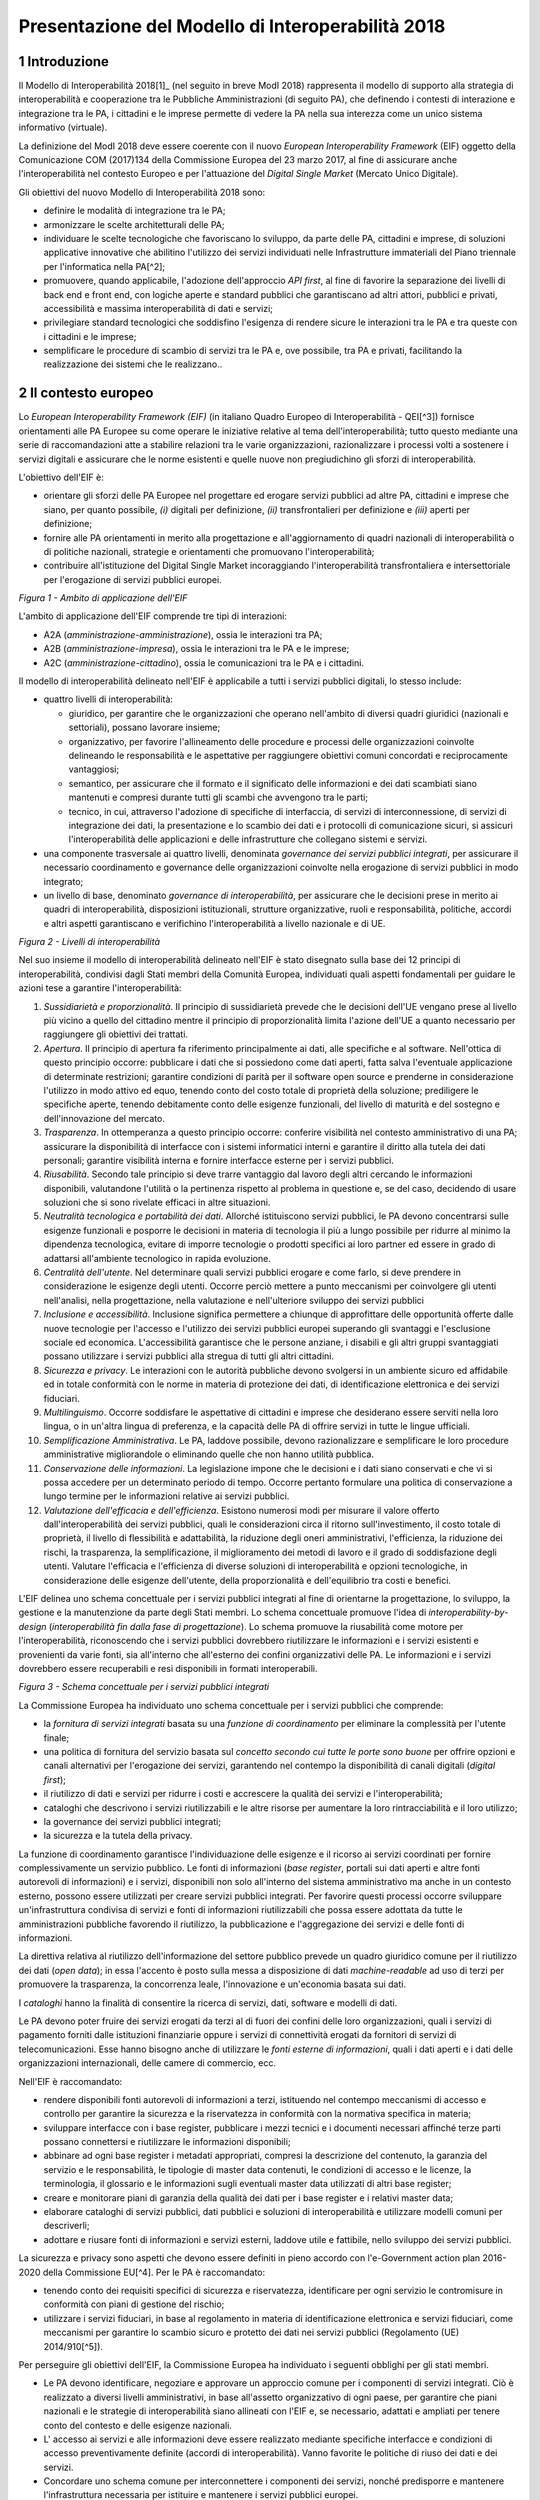 Presentazione del Modello di Interoperabilità 2018
++++++++++++++++++++++++++++++++++++++++++++++++++

1 Introduzione
==============

Il Modello di Interoperabilità 2018[1]_ (nel seguito in breve ModI 2018)
rappresenta il modello di supporto alla strategia di interoperabilità e
cooperazione tra le Pubbliche Amministrazioni (di seguito PA), che
definendo i contesti di interazione e integrazione tra le PA, i
cittadini e le imprese permette di vedere la PA nella sua interezza come
un unico sistema informativo (virtuale).

La definizione del ModI 2018 deve essere coerente con il nuovo *European
Interoperability Framework* (EIF) oggetto della Comunicazione COM
(2017)134 della Commissione Europea del 23 marzo 2017, al fine di
assicurare anche l'interoperabilità nel contesto Europeo e per
l'attuazione del *Digital Single Market* (Mercato Unico Digitale).

Gli obiettivi del nuovo Modello di Interoperabilità 2018 sono:

-   definire le modalità di integrazione tra le PA;

-   armonizzare le scelte architetturali delle PA;

-   individuare le scelte tecnologiche che favoriscano lo sviluppo, da
    parte delle PA, cittadini e imprese, di soluzioni applicative
    innovative che abilitino l'utilizzo dei servizi individuati nelle
    Infrastrutture immateriali del Piano triennale per l'informatica
    nella PA[^2];

-   promuovere, quando applicabile, l'adozione dell'approccio *API
    first*, al fine di favorire la separazione dei livelli di back end e
    front end, con logiche aperte e standard pubblici che garantiscano
    ad altri attori, pubblici e privati, accessibilità e massima
    interoperabilità di dati e servizi;

-   privilegiare standard tecnologici che soddisfino l'esigenza di
    rendere sicure le interazioni tra le PA e tra queste con i cittadini
    e le imprese;

-   semplificare le procedure di scambio di servizi tra le PA e, ove
    possibile, tra PA e privati, facilitando la realizzazione dei
    sistemi che le realizzano..

2 Il contesto europeo
=====================

Lo *European Interoperability Framework (EIF)* (in italiano Quadro
Europeo di Interoperabilità - QEI[^3]) fornisce orientamenti alle PA
Europee su come operare le iniziative relative al tema
dell'interoperabilità; tutto questo mediante una serie di
raccomandazioni atte a stabilire relazioni tra le varie organizzazioni,
razionalizzare i processi volti a sostenere i servizi digitali e
assicurare che le norme esistenti e quelle nuove non pregiudichino gli
sforzi di interoperabilità.

L'obiettivo dell'EIF è:

-   orientare gli sforzi delle PA Europee nel progettare ed erogare
    servizi pubblici ad altre PA, cittadini e imprese che siano, per
    quanto possibile, *(i)* digitali per definizione, *(ii)*
    transfrontalieri per definizione e *(iii)* aperti per definizione;

-   fornire alle PA orientamenti in merito alla progettazione e
    all'aggiornamento di quadri nazionali di interoperabilità o di
    politiche nazionali, strategie e orientamenti che promuovano
    l'interoperabilità;

-   contribuire all'istituzione del Digital Single Market incoraggiando
    l'interoperabilità transfrontaliera e intersettoriale per
    l'erogazione di servizi pubblici europei.

.. image:: ../media/image1.png

*Figura 1 - Ambito di applicazione dell'EIF*

L'ambito di applicazione dell'EIF comprende tre tipi di interazioni:

-   A2A (*amministrazione-amministrazione*), ossia le interazioni tra
    PA;

-   A2B (*amministrazione-impresa*), ossia le interazioni tra le PA e le
    imprese;

-   A2C (*amministrazione-cittadino*), ossia le comunicazioni tra le PA
    e i cittadini.

Il modello di interoperabilità delineato nell'EIF è applicabile a tutti
i servizi pubblici digitali, lo stesso include:

-   quattro livelli di interoperabilità:

    -   giuridico, per garantire che le organizzazioni che operano
        nell'ambito di diversi quadri giuridici (nazionali e
        settoriali), possano lavorare insieme;

    -   organizzativo, per favorire l'allineamento delle procedure e
        processi delle organizzazioni coinvolte delineando le
        responsabilità e le aspettative per raggiungere obiettivi comuni
        concordati e reciprocamente vantaggiosi;

    -   semantico, per assicurare che il formato e il significato delle
        informazioni e dei dati scambiati siano mantenuti e compresi
        durante tutti gli scambi che avvengono tra le parti;

    -   tecnico, in cui, attraverso l'adozione di specifiche di
        interfaccia, di servizi di interconnessione, di servizi di
        integrazione dei dati, la presentazione e lo scambio dei dati e
        i protocolli di comunicazione sicuri, si assicuri
        l'interoperabilità delle applicazioni e delle infrastrutture che
        collegano sistemi e servizi.

-   una componente trasversale ai quattro livelli, denominata
    *governance dei servizi pubblici integrati*, per assicurare il
    necessario coordinamento e governance delle organizzazioni coinvolte
    nella erogazione di servizi pubblici in modo integrato;

-   un livello di base, denominato *governance di interoperabilità*, per
    assicurare che le decisioni prese in merito ai quadri di
    interoperabilità, disposizioni istituzionali, strutture
    organizzative, ruoli e responsabilità, politiche, accordi e altri
    aspetti garantiscano e verifichino l'interoperabilità a livello
    nazionale e di UE.

.. image:: ../media/image2.png

*Figura 2 - Livelli di interoperabilità*

Nel suo insieme il modello di interoperabilità delineato nell'EIF è
stato disegnato sulla base dei 12 principi di interoperabilità,
condivisi dagli Stati membri della Comunità Europea, individuati quali
aspetti fondamentali per guidare le azioni tese a garantire
l'interoperabilità:

1.  *Sussidiarietà e proporzionalità*. Il principio di sussidiarietà
    prevede che le decisioni dell'UE vengano prese al livello più vicino
    a quello del cittadino mentre il principio di proporzionalità limita
    l'azione dell'UE a quanto necessario per raggiungere gli obiettivi
    dei trattati.

2.  *Apertura*. Il principio di apertura fa riferimento principalmente
    ai dati, alle specifiche e al software. Nell'ottica di questo
    principio occorre: pubblicare i dati che si possiedono come dati
    aperti, fatta salva l\'eventuale applicazione di determinate
    restrizioni; garantire condizioni di parità per il software open
    source e prenderne in considerazione l\'utilizzo in modo attivo ed
    equo, tenendo conto del costo totale di proprietà della soluzione;
    prediligere le specifiche aperte, tenendo debitamente conto delle
    esigenze funzionali, del livello di maturità e del sostegno e
    dell\'innovazione del mercato.

3.  *Trasparenza*. In ottemperanza a questo principio occorre: conferire
    visibilità nel contesto amministrativo di una PA; assicurare la
    disponibilità di interfacce con i sistemi informatici interni e
    garantire il diritto alla tutela dei dati personali; garantire
    visibilità interna e fornire interfacce esterne per i servizi
    pubblici.

4.  *Riusabilità*. Secondo tale principio si deve trarre vantaggio dal
    lavoro degli altri cercando le informazioni disponibili, valutandone
    l'utilità o la pertinenza rispetto al problema in questione e, se
    del caso, decidendo di usare soluzioni che si sono rivelate efficaci
    in altre situazioni.

5.  *Neutralità tecnologica e portabilità dei dati*. Allorché
    istituiscono servizi pubblici, le PA devono concentrarsi sulle
    esigenze funzionali e posporre le decisioni in materia di tecnologia
    il più a lungo possibile per ridurre al minimo la dipendenza
    tecnologica, evitare di imporre tecnologie o prodotti specifici ai
    loro partner ed essere in grado di adattarsi all'ambiente
    tecnologico in rapida evoluzione.

6.  *Centralità dell'utente*. Nel determinare quali servizi pubblici
    erogare e come farlo, si deve prendere in considerazione le esigenze
    degli utenti. Occorre perciò mettere a punto meccanismi per
    coinvolgere gli utenti nell\'analisi, nella progettazione, nella
    valutazione e nell\'ulteriore sviluppo dei servizi pubblici

7.  *Inclusione e accessibilità*. Inclusione significa permettere a
    chiunque di approfittare delle opportunità offerte dalle nuove
    tecnologie per l'accesso e l'utilizzo dei servizi pubblici europei
    superando gli svantaggi e l'esclusione sociale ed economica.
    L'accessibilità garantisce che le persone anziane, i disabili e gli
    altri gruppi svantaggiati possano utilizzare i servizi pubblici alla
    stregua di tutti gli altri cittadini.

8.  *Sicurezza e privacy*. Le interazioni con le autorità pubbliche
    devono svolgersi in un ambiente sicuro ed affidabile ed in totale
    conformità con le norme in materia di protezione dei dati, di
    identificazione elettronica e dei servizi fiduciari.

9.  *Multilinguismo*. Occorre soddisfare le aspettative di cittadini e
    imprese che desiderano essere serviti nella loro lingua, o in
    un'altra lingua di preferenza, e la capacità delle PA di offrire
    servizi in tutte le lingue ufficiali.

10. *Semplificazione Amministrativa*. Le PA, laddove possibile, devono
    razionalizzare e semplificare le loro procedure amministrative
    migliorandole o eliminando quelle che non hanno utilità pubblica.

11. *Conservazione delle informazioni*. La legislazione impone che le
    decisioni e i dati siano conservati e che vi si possa accedere per
    un determinato periodo di tempo. Occorre pertanto formulare una
    politica di conservazione a lungo termine per le informazioni
    relative ai servizi pubblici.

12. *Valutazione dell'efficacia e dell'efficienza*. Esistono numerosi
    modi per misurare il valore offerto dall'interoperabilità dei
    servizi pubblici, quali le considerazioni circa il ritorno
    sull'investimento, il costo totale di proprietà, il livello di
    flessibilità e adattabilità, la riduzione degli oneri
    amministrativi, l'efficienza, la riduzione dei rischi, la
    trasparenza, la semplificazione, il miglioramento dei metodi di
    lavoro e il grado di soddisfazione degli utenti. Valutare
    l\'efficacia e l\'efficienza di diverse soluzioni di
    interoperabilità e opzioni tecnologiche, in considerazione delle
    esigenze dell\'utente, della proporzionalità e dell\'equilibrio tra
    costi e benefici.

L'EIF delinea uno schema concettuale per i servizi pubblici integrati al
fine di orientarne la progettazione, lo sviluppo, la gestione e la
manutenzione da parte degli Stati membri. Lo schema concettuale promuove
l'idea di *interoperability-by-design* (*interoperabilità fin dalla fase
di progettazione*). Lo schema promuove la riusabilità come motore per
l'interoperabilità, riconoscendo che i servizi pubblici dovrebbero
riutilizzare le informazioni e i servizi esistenti e provenienti da
varie fonti, sia all'interno che all'esterno dei confini organizzativi
delle PA. Le informazioni e i servizi dovrebbero essere recuperabili e
resi disponibili in formati interoperabili.

.. image:: ../media/image3.png

*Figura 3 - Schema concettuale per i servizi pubblici integrati*

La Commissione Europea ha individuato uno schema concettuale per i
servizi pubblici che comprende:

-   la *fornitura di servizi integrati* basata su una *funzione di
    coordinamento* per eliminare la complessità per l'utente finale;

-   una politica di fornitura del servizio basata sul *concetto secondo
    cui tutte le porte sono buone* per offrire opzioni e canali
    alternativi per l'erogazione dei servizi, garantendo nel contempo la
    disponibilità di canali digitali (*digital first*);

-   il riutilizzo di dati e servizi per ridurre i costi e accrescere la
    qualità dei servizi e l'interoperabilità;

-   cataloghi che descrivono i servizi riutilizzabili e le altre risorse
    per aumentare la loro rintracciabilità e il loro utilizzo;

-   la governance dei servizi pubblici integrati;

-   la sicurezza e la tutela della privacy.

La funzione di coordinamento garantisce l'individuazione delle esigenze
e il ricorso ai servizi coordinati per fornire complessivamente un
servizio pubblico. Le fonti di informazioni (*base register*, portali
sui dati aperti e altre fonti autorevoli di informazioni) e i servizi,
disponibili non solo all'interno del sistema amministrativo ma anche in
un contesto esterno, possono essere utilizzati per creare servizi
pubblici integrati. Per favorire questi processi occorre sviluppare
un\'infrastruttura condivisa di servizi e fonti di informazioni
riutilizzabili che possa essere adottata da tutte le amministrazioni
pubbliche favorendo il riutilizzo, la pubblicazione e l'aggregazione dei
servizi e delle fonti di informazioni.

La direttiva relativa al riutilizzo dell'informazione del settore
pubblico prevede un quadro giuridico comune per il riutilizzo dei dati
(*open data*); in essa l'accento è posto sulla messa a disposizione di
dati *machine-readable* ad uso di terzi per promuovere la trasparenza,
la concorrenza leale, l'innovazione e un'economia basata sui dati.

I *cataloghi* hanno la finalità di consentire la ricerca di servizi,
dati, software e modelli di dati.

Le PA devono poter fruire dei servizi erogati da terzi al di fuori dei
confini delle loro organizzazioni, quali i servizi di pagamento forniti
dalle istituzioni finanziarie oppure i servizi di connettività erogati
da fornitori di servizi di telecomunicazioni. Esse hanno bisogno anche
di utilizzare le *fonti esterne di informazioni*, quali i dati aperti e
i dati delle organizzazioni internazionali, delle camere di commercio,
ecc.

Nell'EIF è raccomandato:

-   rendere disponibili fonti autorevoli di informazioni a terzi,
    istituendo nel contempo meccanismi di accesso e controllo per
    garantire la sicurezza e la riservatezza in conformità con la
    normativa specifica in materia;

-   sviluppare interfacce con i base register, pubblicare i mezzi
    tecnici e i documenti necessari affinché terze parti possano
    connettersi e riutilizzare le informazioni disponibili;

-   abbinare ad ogni base register i metadati appropriati, compresi la
    descrizione del contenuto, la garanzia del servizio e le
    responsabilità, le tipologie di master data contenuti, le condizioni
    di accesso e le licenze, la terminologia, il glossario e le
    informazioni sugli eventuali master data utilizzati di altri base
    register;

-   creare e monitorare piani di garanzia della qualità dei dati per i
    base register e i relativi master data;

-   elaborare cataloghi di servizi pubblici, dati pubblici e soluzioni
    di interoperabilità e utilizzare modelli comuni per descriverli;

-   adottare e riusare fonti di informazioni e servizi esterni, laddove
    utile e fattibile, nello sviluppo dei servizi pubblici.

La sicurezza e privacy sono aspetti che devono essere definiti in pieno
accordo con l'e-Government action plan 2016-2020 della Commissione
EU[^4]. Per le PA è raccomandato:

-   tenendo conto dei requisiti specifici di sicurezza e riservatezza,
    identificare per ogni servizio le contromisure in conformità con
    piani di gestione del rischio;

-   utilizzare i servizi fiduciari, in base al regolamento in materia di
    identificazione elettronica e servizi fiduciari, come meccanismi per
    garantire lo scambio sicuro e protetto dei dati nei servizi pubblici
    (Regolamento (UE) 2014/910[^5]).

Per perseguire gli obiettivi dell'EIF, la Commissione Europea ha
individuato i seguenti obblighi per gli stati membri.

-   Le PA devono identificare, negoziare e approvare un approccio comune
    per i componenti di servizi integrati. Ciò è realizzato a diversi
    livelli amministrativi, in base all'assetto organizzativo di ogni
    paese, per garantire che piani nazionali e le strategie di
    interoperabilità siano allineati con l'EIF e, se necessario,
    adattati e ampliati per tenere conto del contesto e delle esigenze
    nazionali.

-   L' accesso ai servizi e alle informazioni deve essere realizzato
    mediante specifiche interfacce e condizioni di accesso
    preventivamente definite (accordi di interoperabilità). Vanno
    favorite le politiche di riuso dei dati e dei servizi.

-   Concordare uno schema comune per interconnettere i componenti dei
    servizi, nonché predisporre e mantenere l\'infrastruttura necessaria
    per istituire e mantenere i servizi pubblici europei.

-   Le PA devono documentare i propri processi lavorativi utilizzando
    tecniche di modellizzazione comunemente accettate per erogare un
    servizio pubblico.

-   Percepire i dati e le informazioni come un bene pubblico che deve
    essere adeguatamente prodotto, raccolto, gestito, condiviso,
    protetto e preservato, elaborando una strategia di gestione delle
    informazioni al livello più alto possibile per evitare la
    frammentazione e la duplicazione.

-   Promuovere l\'istituzione di comunità di settore e intersettoriali
    che mirino a creare specifiche aperte sulle informazioni
    condividendo i propri risultati sulle piattaforme nazionali ed
    europee.

-   Utilizzare specifiche aperte, per garantire l\'interoperabilità
    tecnica quando si istituiscono servizi pubblici.


3 Il quadro di riferimento attuale
==================================

Il Piano triennale per l'informatica nella PA[^6] costituisce il quadro
di riferimento entro cui si colloca il ModI 2018 all'interno del
*Modello strategico di evoluzione del sistema informativo della PA*.

.. image:: ../media/image4.png

*Figura 4 - Piano triennale per l'informatica nella PA*

Il modello strategico, pensato per superare l'approccio a "silos",
storicamente adottato dalla PA, mira a favorire la realizzazione di un
sistema informativo unitario della PA ed è caratterizzato da:

1.  Gli strumenti per la generazione e diffusione dei servizi digitali,
    indicati come **accesso ai servizi**, che:

    i.  definiscono regole comuni per la progettazione di interfacce,
        servizi e contenuti, migliorando e rendendo coerente la
        navigazione e l'esperienza del cittadino e delle imprese,

    ii. facilitano il design, la realizzazione e la diffusione di
        servizi digitali,

    iii. definiscono linee guida e kit di sviluppo,

    iv. provvedono alla creazione di community di sviluppatori, di
        designer e di chiunque voglia scambiare informazioni,
        collaborare e partecipare.

2.  Gli **ecosistemi**, sono i settori o le aree omogenee in cui si
    svolge l'azione da parte delle PA. Ciascun ecosistema coinvolge enti
    e organismi pubblici, e soggetti privati che operano nella stessa
    area di interesse e che a vario titolo svolgono funzioni attive
    all'interno dell'ecosistema stesso. I soggetti interessati
    interagiscono per il raggiungimento di obiettivi comuni attraverso

    v.  la condivisione delle esigenze e delle modalità operative,

    vi. la condivisione delle differenti competenze,

    vii. la pianificazione e la realizzazione di progetti ICT.

3.  Il **modello di interoperabilità,** definisce i meccanismi che
    facilitano e garantiscono la corretta interazione tra gli attori del
    sistema (cittadini, imprese e PA), favorendo la condivisione
    trasparente di dati, informazioni, piattaforme e servizi. Il Modello
    di interoperabilità è costituito da linee guida, standard
    tecnologici e profili di interoperabilità che ciascuna PA dovrà
    seguire al fine di garantire l'interoperabilità dei propri sistemi
    con quelli di altri soggetti per l'implementazione complessiva del
    Sistema informativo della PA.

4.  Le **Infrastrutture immateriali** e il **Data & Analytics
    Framework** (DAF) della PA, che incentivano la centralizzazione e la
    razionalizzazione dei sistemi per la gestione dei processi e dei
    dati, riducendo la frammentazione degli interventi.

> In particolare, le *Infrastrutture immateriali* facilitano,
> standardizzano e razionalizzano la creazione di servizi ICT e sono
> composte dalle Piattaforme abilitanti e dai Dati della PA:

-   nelle *piattaforme abilitanti* ricadono tutti quei servizi
    infrastrutturali (ad esempio, servizio di identificazione, servizio
    di pagamenti, ANPR) che agevolano e riducono i costi per la
    realizzazione di nuovi servizi uniformando gli strumenti utilizzati
    dagli utenti finali durante la loro interazione con la PA;

-   relativamente ai *dati della PA* si distinguono: le basi di dati di
    interesse nazionale, gli open data, e i vocabolari controllati.

> Il *Data & Analytics Framework* è un ambiente centralizzato che
> acquisisce e rende più fruibili i dati pubblici di interesse e ha
> l'obiettivo *(i)* di rendere più semplice e meno onerosa
> l'interoperabilità dei dati pubblici tra PA e la distribuzione e
> standardizzazione dei dati aperti (open data) e *(ii)* di permettere
> lo studio dei fenomeni sottostanti ai dati pubblici.

-   Le **Infrastrutture** **fisiche,** che perseguono l'obiettivo di
    aumentare la sicurezza, ridurre il costo delle infrastrutture
    tecnologiche e migliorare la qualità dei servizi software della PA,
    attraverso la razionalizzazione dei data center, l'adozione
    sistematica del paradigma cloud e lo sviluppo della connettività,
    con particolare riferimento alla rete Internet nei luoghi pubblici e
    negli uffici della PA.

-   La **sicurezza** che comprende:

    -   le attività per la regolazione e regolamentazione della
        cyber-security nella PA per l'*assessment test,*

    -   il CERT-PA quale strumento operativo per supportare l'adozione
        dei corretti livelli di sicurezza presso le PA.

-   La **gestione del cambiamento** che è una componente definita per
    far fronte alle necessità di coordinamento; gestione e monitoraggio
    delle attività funzionali allo sviluppo del Piano.

4 Scenario pregresso dell'interoperabilità nella PA
===================================================

Nell'ottobre 2005 il CNIPA (oggi Agenzia per l'Italia digitale - AgID)
ha pubblicato un insieme di documenti che costituiscono il riferimento
tecnico per l'interoperabilità fra le PA. Tali documenti delineano il
quadro tecnico-implementativo del Sistema pubblico di cooperazione
(SPCoop), framework di interoperabilità a livello applicativo[^7].

SPCoop ha costituito il modello concettuale ed architetturale della
cooperazione applicativa tra differenti Amministrazioni e/o soggetti
pubblici italiani. Tale sistema era organizzato in modo da:

-   supportare una modalità di erogazione dei servizi articolata per
    procedimenti istituzionali;

-   essere paritetico fra tutti i soggetti cooperanti;

-   essere indipendente dagli assetti organizzativi dei soggetti
    cooperanti;

-   lasciare a ciascun soggetto cooperante la responsabilità dei servizi
    erogati e dei dati forniti;

-   garantire a ciascun soggetto autonomia nella gestione dei propri
    sistemi e nella definizione ed attuazione delle politiche di
    sicurezza del proprio sistema informativo;

-   lasciare a ciascun soggetto la responsabilità delle autorizzazioni
    per l'accesso ai propri dati e/o servizi.

In sintesi, alla base di SPCoop vi erano i seguenti principi:

> \(i) *cooperazione tra amministrazioni* attraverso la erogazione e
> fruizione di servizi offerti tramite un unico elemento logico denominato
> *Porta di Dominio;*
>
> \(ii) *ambito di responsabilità* delle singole Amministrazioni dei
> servizi erogati che costituiscono il *Dominio di servizi applicativi*
> della stessa Amministrazione;
>
> \(iii) *accordi di servizio* quale rappresentazione formale della
> cooperazione tra erogatore/i e fruitore/i costituiti sulla base di un
> fondamento normativo;
>
> \(iv) *tecnologie di cooperazione:* i servizi erano erogati come web
> service basati sugli standard che in quel momento erano consolidati ed
> in uso (SOAP, WSDL, UDDI).

Con l'obiettivo di assicurare agli utenti di avere una visione integrata
dei servizi di ogni PA, le tematiche coperte da SPCoop sono state tutte
quelle che interessano l\'interoperabilità dei sistemi a diversi
livelli, ovvero:

-   interoperabilità applicativa,

-   catalogazione dei servizi,

-   semantica dei dati e dei servizi,

-   identità digitale.

Lo scenario normativo di SPCoop è quello inquadrato dal DPCM 1 aprile
2008, recante regole tecniche e di sicurezza del Sistema pubblico di
connettività (SPC), di cui SPCoop era un componente fondamentale, poi
compiutamente delineato sul piano tecnico-implementativo da una suite di
linee guida di seguito richiamate:

-   Interoperabilità applicativa

    -   Specifiche della busta di e-gov

    -   Specifiche della porta di dominio

    -   Linee guida busta di e-gov

    -   Qualificazione della porta di dominio

    -   Qualificazione porta di dominio con concorso delle regioni

-   Catalogazione dei servizi

    -   Specifiche dell\'accordo di servizio

    -   Specifiche del Registro SICA

    -   Raccomandazioni stesura accordi di servizio

-   Semantica dei dati e dei servizi

    -   Nomenclatura e semantica

-   Identità digitale

    -   GFID - Gestione federata delle identità digitali

In particolare SPCoop prevedeva:

-   Tutti i servizi applicativi di una PA erano offerti attraverso un
    unico elemento denominato *Porta di Dominio*, che svolgeva funzioni
    di proxy e dispatcher assicurando l'implementazione del protocollo
    applicativo denominato *Busta e-Gov*, un\'estensione dello standard
    SOAP.

-   I servizi infrastrutturali per la gestione di tutti gli aspetti
    legati agli *accordi di servizio*, nel loro insieme denominati
    *Servizi* *SICA*, prevedevano:

    -   *Servizi di Registro*: la componente, realizzata a partire dallo
        standard UDDI, entro cui erano registrati gli Accordi di
        Servizio organizzati in modo distribuito prevedendo due livelli,
        ovvero Generale, che contiene la totalità degli *accordi di
        servizio*, e Secondario, contenente delle viste definite secondo
        differenti criteri;

    -   *Catalogo degli Schemi/Ontologie*, che offre gli strumenti per
        ragionare sulla semantica dei servizi e delle informazioni da
        essi veicolati;

    -   *Servizi di Sicurezza* assicuravano le funzionalità per la
        qualificazione degli elementi del sistema e garantire gli
        opportuni requisiti di autenticità, riservatezza, integrità, non
        ripudio e tracciabilità dei messaggi scambiati.

Il tempo trascorso dalla definizione del modello e il mutato quadro
tecnico, organizzativo e normativo rende necessario l'aggiornamento del
modello, obiettivo appunto della presente iniziativa, come anticipato
nel 2017 attraverso la Determinazione 219/2017 - Linee guida per
transitare al nuovo modello di interoperabilità[^8].

L'esperienza maturata con SPCoop, di seguito sintetizzata, deve essere
considerata nella definizione del ModI 2018 .

> **Cosa ha funzionato **

-   La definizione di un quadro comune per l'implementazione dei
    meccanismi di interoperabilità tra i sistemi delle Pubbliche
    Amministrazioni permette di orientare gli sforzi per la
    realizzazione di servizi pubblici sulla logica propria degli stessi.

-   Il coordinamento, anche delegato ad organi intermedi quali elementi
    di aggregazione di un insieme omogeneo di Amministrazioni, permette
    di favorire l'applicazione del modello condiviso.

-   Il sistema di gestione federata delle identità digitali, nonostante
    si ponesse come un elemento fortemente innovativo, è stato
    utilizzato a livello regionale e ha consentito di disegnare su tali
    basi tecniche il futuro SPID.

> **Cosa deve essere cambiato **

-   Le tecnologie e gli standard utilizzati dal modello SPCoop
    richiedono un consistente aggiornamento in considerazione delle
    innovazioni intervenute in tali ambiti.

-   È necessario un modello di governance che permetta di gestire le
    specificità dei singoli domini applicativi determinati dalle
    caratteristiche delle amministrazioni e dei soggetti terzi
    coinvolti.

> **Cosa deve essere abbandonato **

-   L'adozione di un'unica modalità per attuare l'interoperabilità dei
    sistemi non permette di considerare la molteplicità e la specificità
    delle esigenze di scambio tra le Pubbliche Amministrazioni e di
    queste con i cittadini e le imprese.

-   La necessità di componenti infrastrutturali disegnati per la sola
    Pubblica Amministrazione italiana (come Porta di Dominio e Registro
    SICA) determina che la spesa per il loro sviluppo ed evoluzione sia
    totalmente a carico della Pubblica Amministrazione.

 
=

5 Principi del nuovo modello di interoperabilità
================================================

Interazioni
-----------

L'ambito di applicazione del Modello di Interoperabilità 2018 comprende
i tre tipi di interazioni previsti nell'EIF. Le interazioni prevedono
che i soggetti coinvolti svolgano alternativamente la funzione di
**erogatore** di servizio, nel caso del soggetto che mette a
disposizione API o servizio utilizzati da altri, e la funzione di
**fruitore**, nel caso invece del soggetto che utilizza le API o servizi
messi a disposizione da altro soggetto.

.. image:: ../media/image5.png

*Figura 5 - Ambito di applicazione del modello di interoperabilità*

I soggetti fruitori possono utilizzare le API/servizi[^9] esposti
dall'erogatore attraverso:

-   una soluzione software attivata da un attore umano (*user
    agent/human*);

-   un sistema applicativo *automatico*[^10] (*server/machine*), anche
    allo scopo di definire nuovi servizi a valore aggiunto .

In considerazione di quanto sopra si individuano le seguenti possibili
interazioni:

1.  A2A in modalità *human-to-machine*;

2.  A2A in modalità *machine-to-machine*;

3.  A2B in modalità *human-to-machine*;

4.  A2B in modalità *machine-to-machine*;

5.  A2C in modalità *human-to-machine*.

Paradigmi di cooperazione
-------------------------

In generale, nell'integrazione dei sistemi software si individuano
principalmente le seguenti tre casistiche che il modello di
interoperabilità deve tener presente:

-   **Condivisione di dati**: l\'obiettivo è quello di tenere allineati
    i dati di uno o più sistemi; le applicazioni software che gestiscono
    (creano, aggiornano, leggono ed eventualmente cancellano[^11]) tali
    dati, sono logicamente e fisicamente indipendenti. I processi che
    sovraintendono le applicazioni sono separati ed indipendenti. Il
    caso tipico è quello di un'Amministrazione, o soggetto privato, che
    per dare seguito ad una sua attività ha necessità di accesso ai dati
    posseduti dall'Amministrazione B, titolare degli stessi, senza che
    sia richiesto all'Amministrazione B nessuna elaborazione sui dati.
    Ad esempio, B è il Ministero delle Finanze che ha i dati del codice
    fiscale di ogni cittadino, ed A è un qualsiasi altro soggetto
    (pubblico o privato) che all'interno della propria applicazione ha
    necessità di verificare la correttezza dei codici fiscali del
    proprio database, per poi utilizzarli in proprie elaborazioni.

.. image:: ../media/image6.png

-   **Notifica inter-PA**: in questo caso un'applicazione in un soggetto
    scatena un evento / compie un'operazione che deve essere propagata /
    sincronizzata con altre applicazioni di altri soggetti. Le
    applicazioni sono fisicamente indipendenti ma non logicamente, in
    quanto esiste un processo inter-organizzativo che sovraintende a
    tutte le organizzazioni che devono cooperare[^12]. Il caso tipico è
    quello in cui il presentarsi di un evento all'interno di
    un'Amministrazione A debba essere comunicato ad altri soggetti B e
    C, pubblici e privati, che devono dare seguito a proprie procedure
    interne in relazione all'evento stesso, per vincoli normativi, ecc.
    Ad esempio, la registrazione di una nascita in un Comune è un evento
    che deve essere propagato all'Agenzia delle Entrate, per il rilascio
    di un nuovo codice fiscale, all'AUSL di riferimento per l'iscrizione
    al Servizio Sanitario Nazionale, ecc.

.. image:: ../media/image7.png

-   **Composizione inter-PA**: in questo caso un insieme di applicazioni
    comunicano, anche in maniera bidirezionale, al fine di comporre una
    nuova logica applicativa ottenuta dalla loro interazione, ed erogare
    questa a sua volta come servizio a valore aggiunto. Talvolta questa
    nuova logica viene indicata come servizio/applicazione composito/a
    (o composto/a). Come nel caso precedente, esiste un processo
    inter-organizzativo che sovraintende a tutte le organizzazioni che
    vengono composte. Il caso tipico, nel mondo commerciale, è quello di
    un servizio che definite delle date ed una destinazione, propone
    all'utente voli aerei, hotel e noleggio auto, ecc, andando appunto a
    comporre servizi per la bigliettazione aerea, prenotazione
    alberghiera, noleggio auto, ecc. Nel caso della PA, un caso è una
    conferenza di servizi telematica[^13] in cui diverse Amministrazioni
    compongono un un nuovo servizio per dare seguito ad una istanza di
    un cittadino o di un'impresa.

.. image:: ../media/image8.png

> È importante analizzare le analogie e differenze con il caso
> precedente: nel caso della notifica inter-PA, c'è una relazione
> peer-to-peer tra i vari soggetti coinvolti, e si parla di
> *coreografia* tra le applicazioni coinvolte[^14]. Nel caso invece
> della composizione, una delle applicazioni ha un ruolo di
> *orchestrazione* nei confronti delle altre, e quindi c'è una relazione
> uno (l'orchestratore, che fa da *master*) a molti (le applicazioni
> orchestrate, che sono *slave*).
>
> In entrambe le situazioni, esiste a livello concettuale (dovuto a
> norme, accordi, ecc.) un processo inter-organizzativo che sovraintende
> alle varie applicazioni, e l'espletamento del quale è l'obiettivo del
> servizio composto offerto.
>
> La differenza tra i due casi risiede quindi nel grado di autonomia che
> i soggetti che concorrono al processo inter-organizzativo mantengono:
> se si sceglie un approccio completamente decentralizzato, si è nel
> caso notifica inter-PA, se si opta per un approccio per cui uno dei
> soggetti prende in carico la fornitura del servizio finale composto a
> valore aggiunto, allora si è nel caso composizione inter-PA.

Incrementalità del modello
--------------------------

In base alle considerazioni precedenti, il Modello di interoperabilità
si concretizza nella definizione, lo sviluppo, il miglioramento, la resa
operativa, il mantenimento e la promozione di servizi, strumenti, norme
tecniche e specifiche per l'interoperabilità delle soluzioni ICT basata
su un'architettura modulare che include componenti interconnessi con
l'ausilio di infrastrutture comuni. Questo modello, al fine di evitare
le problematiche di possibile obsolescenza, e fronteggiare la necessità
di continui aggiornamenti, si estrinsecherà concretamente in rilasci
successivi e cadenzati nel tempo, di una serie di 5 documenti, in
particolare:

**1 - Visione Generale**, che è il documento attuale, rilasciato nella
prima versione a maggio 2018.

**2 - Tecnologie ed approcci all'integrazione ed interoperabilità**, che
nella prima versione (maggio 2018) viene rilasciato contestualmente al
presente documento. Ha come oggetto l\'individuazione delle possibili
tecnologie ed approcci che possono essere utilizzati dalle PA.

**3 - Profili di interoperabilità**, che fornirà indicazioni concrete, a
livello tecnico, su differenti modalità operative per realizzare
l'interoperabilità, tenendo conto delle possibili tecnologie ed approcci
disponibili. La prima release di questo documento è prevista per
l'estate 2018. Il Modello introduce il concetto di profilo di
interoperabilità e come esso possa essere evoluto nel tempo; si
introduce anche il concetto di pattern di interoperabilità. Infine
questo documento si occuperà di discutere anche l'aspetto della QoS -
Quality of Service e degli SLA - Service Level Agreement.

**4 - Governance del Modello**, che presenterà compiutamente la
governance dell'intero modello e le sue modalità di evoluzione, ed è
previsto in una prima versione per l'estate 2018.

**5 - Registri e Cataloghi**, che si occuperà di definire le linee guida
per i registri e cataloghi necessari a supportare il modello stesso.
Anche per questo documento è prevista una prima versione per l'estate
2018.

Gli interventi mirano, in coordinamento con le altre azioni presenti nel
Piano Triennale per l'Informatica nella PA, a:

-   definire e attuare specifiche comuni sui termini e le condizioni per
    gestire e accedere ai *base register*;

-   attuare e promuovere modelli comuni per descrivere e classificare i
    servizi pubblici;

-   individuare misure volte a creare sicurezza, tracciabilità e SLA -
    Service Level Agreement nell'erogazione dei servizi;

-   analizzare i dati contenuti e i sistemi esistenti per
    l'informatizzazione delle PA;

-   individuare gli ostacoli al reciproco riconoscimento, sviluppare
    mappature e sostenere gli sforzi di armonizzazione.

Gli **standard tecnologici** adottati, in particolare per i web service
REST e SOAP, rispecchiano l'attuale stato di evoluzione delle tecnologie
ed il loro utilizzo è consolidato nelle pratiche adottate nell'ambito
dell'interoperabilità dei sistemi informativi.

Profili e pattern di interoperabilità
-------------------------------------

Il nuovo modello introduce i concetti di **caso d'uso**, **pattern** e
**profilo di interoperabilità**.

Un caso d'uso di interoperabilità è la formalizzazione di una specifica
esigenza di interoperabilità, che si manifesta frequentemente tra PA, o
che può manifestarsi in particolari contesti applicativi. Tale necessità
viene descritta mostrandone il contesto di applicazione, i problemi
progettuali che ne derivano, i possibili schemi di soluzione e le
implicazioni di ognuno di essi.

Ogni caso d'uso può essere risolto in vari modi, ognuno di questi schemi
verrà indicato come pattern di interoperabilità. Esso fornisce una serie
di linee guida per l\'implementazione e l\'interoperabilità che
raccomandano come utilizzare una specifica tecnologia od approccio, e
permette eventualmente di risolvere eventuali ambiguità/punti non
adeguamente definiti in alcune tecnologie possibili con cui le PA
possono interoperare.

Un profilo infine, in maniera trasversale rispetto ai casi d'uso ed ai
pattern, risolve le diverse opzionalità o aspetti non adeguatamente
specificati dagli standard tecnologici.

L'applicazione dei casi d'uso, pattern e profili agevola l'azione nello
sviluppo e nella distribuzione di API/servizi. Il nuovo Modello proporrà
un catalogo *di casi d'uso*, *profili* e *pattern* *di interoperabilità*
messi a disposizione delle PA, popolato maniera incrementale sulla base
di esigenze individuate dall'Agenzia per l'Italia Digitale anche a
fronte dell'evidenza di nuovi bisogni per le PA.

Ogni PA che offre un'API/servizio deve, nel nuovo modello, offrire un
insieme di artefatti che lo accompagnano, in particolare:

-   meccanismi di controllo delle versioni,

-   documentazione coordinata alla versione,

-   Software Development Kit - SDK - per l'interfacciamento e un
    ambiente di test (in analogia a quanto avviene per alcuni servizi
    commerciali di largo utilizzo in applicazioni Web[^15]),

-   dichiarazione sulla qualità del servizio che si impegna a
    rispettare. In questo secondo caso, deve anche definire le modalità
    di misurazione e deve offrire un'opportuna modalità di monitoraggio,
    che i fruitori possono sfruttare per la verifica.

Nello scambio informativo tra PA mediante API/servizi, le soluzioni che
verranno adottate devono assicurare: *(i)* autenticità, *(ii)* integrità
e *(iii)* non ripudio. In questo contesto il Regolamento (UE) 2014/910
fornisce una base normativa comune per le interazioni elettroniche
sicure fra cittadini, imprese e PA; le soluzioni software conformi al
Modello di interoperabilità devono applicare i principi indicati in
esso.

Catalogo delle API/servizi
--------------------------

Il Modello di interoperabilità prevede la presenza del *Catalogo* quale
componente che assicura alle parti coinvolte nel rapporto
erogazione/fruizione la consapevolezza sulle interfacce e i livelli di
servizio dichiarati.

La presenza del Catalogo è funzionale a:

-   facilitare l'interoperabilità tra le PA e tra queste e i soggetti
    privati interessati;

-   contenere la spesa della PA riducendo la replicazione di
    API/servizi;

-   manifestare gli impegni dei fornitori o erogatori di API/servizi.

La realizzazione del Catalogo deve, fatti salvi i principi comuni che
saranno emanati dall'Agenzia per l'Italia Digitale al fine di permettere
una normalizzazione a livello nazionale, tener conto della:

-   specificità dei territori e dei diversi ambiti entro cui la PA opera
    che potrà determinare la specializzazione del catalogo, prevedendo
    contenuti con un livello di aggregazione territoriale (ad esempio su
    base regionale) e/o relativamente agli ambiti tematici entro cui
    opera la PA (ad esempio giustizia). Tale scelta è ulteriormente
    giustificata dalla opportunità di favorire momenti di aggregazione
    di soggetti omogenei.

-   esigenza di assicurare la governance del Catalogo, quale presupposto
    per garantire una semantica univoca e condivisa, per evitare
    ridondanze e/o sovrapposizioni in termini di competenze e contenuti.

-   esigenza di assicurare una descrizione formale delle API/servizi
    che, attraverso l'utilizzo di *interfacce description language*,
    permetta di descrivere le interfacce degli stessi in maniera
    indipendente dal linguaggio di programmazione adottato
    dall'erogatore e dai fruitori degli stessi. L'attuale stato di
    evoluzione degli standard tecnologici indicati in precedenza
    determina la scelta di *WSDL* per i *web service SOAP* e *OpenAPI
    v3* per i *web service REST.*

Governance del modello
----------------------

L'Agenzia per l'Italia Digitale è responsabile delle attività di
*governance* del ModI 2018 con l'obiettivo di definire, condividere ed
assicurare l'aggiornamento continuo dei seguenti aspetti:

-   l'*insieme delle tecnologie* che abilitano l'interoperabilità tra le
    PA, e tra queste e cittadini ed imprese;

-   i *casi d'uso di interoperabilità*;

-   i *pattern di interoperabilità;*

-   i *profili di interoperabilità*;

-   il *catalogo* dei servizi resi disponibili dalle PA.

I progetti che realizzano gli Ecosistemi, previsti nel Piano Triennale
per l'Informatica nella PA, si basano sul Modello di interoperabilità, e
possono determinare l'esigenza di nuovi *casi d'uso*, *pattern* e
*profili di interoperabilità* che verranno definiti con un approccio
collaborativo.

Nel precedente SPCoop, l\'uso di servizi/API richiedeva un accordo tra
amministrazioni anche tramite la firma di convenzioni bilaterali. Questo
non sarà più necessario nel nuovo modello, in cui l'adesione si
estrinsicherà nell'atto di registrazione da parte della PA di
un'API/servizio nel catalogo. In ottemperanza al principio \"once-only\"
definito nell\'EU eGovernment Action Plan 2016-2020[^16], l\'erogatore
si impegna a fornire l\'accesso alle proprie API/servizi a qualunque
soggetto registrato ne faccia richiesta[^17]. Gli erogatori devono
descrivere le loro API/servizi classificando le informazioni scambiate
ove possibile collegandole ai vocabolari controllati e a concetti
semantici predefiniti, utili anche a determinare l'impatto rispetto ai
regolamenti in tema privacy e GDPR, e applicando tag di categoria. Il
Catalogo può facilitare questo processo attraverso opportune euristiche.

In virtù degli articoli 12 e 14 del Codice dell\'Amministrazione
Digitale, AgID è formalmente incaricata della gestione di tutto il
catalogo e di garantire il rispetto delle regole suddette e per farlo si
avvale della collaborazione di alcuni enti, che vengono indicati come
Capofila.

Gli enti Capofila si proporranno per eseguire questo compito su porzioni
del catalogo; ci saranno enti che si occupano della gestione di aree
geografiche e, allo stesso tempo, enti che si occupano della gestione di
particolari aree tematiche.

In prima istanza si prevede che gli enti Capofila possano essere:

-   a livello territoriale, le Regioni (e.g., la Regione per conto delle
    ASL regionali)

-   a livello di ecosistema, gli enti individuati dai GdL descritti nel
    Piano Triennale al capitolo 6 Ecosistemi.

A tal fine, sul fronte delle aree tematiche il Piano Triennale 2017-2019
introduce:

-   gli Ecosistemi[^18], settori o aree di intervento in cui si svolge
    l'azione delle PA, che raggruppano i vari enti per aree tematiche;

-   i Gruppi di Lavoro[^19] che, all\'interno degli Ecosistemi,
    indirizzano il vero e proprio lavoro di standardizzazione
    coinvolgendo sia tecnici che esperti dei rispettivi domini
    applicativi.

I Gruppi di Lavoro devono formalizzare le specifiche di dettaglio,
attraverso il meccanismo dei profili e dei pattern di interoperabilità,
e revisionare periodicamente le specifiche rilasciate.

Il nuovo Modello opera in assenza di elementi centralizzati che mediano
l'interazione tra le entità comunicanti (erogatore e fruitore del
servizio), pur prevedendo la presenza di un catalogo dei servizi
disponibili allo scopo di permettere a tutti i soggetti interessati,
pubblici e privati, di acquisire conoscenza dei servizi disponibili e
delle loro modalità di erogazione/fruizione.

L'Agenzia per l'Italia Digitale ha il ruolo di:

-   recepire le esigenze, anche applicative, delle PA, astrarre tali
    esigenze ed eventualmente formalizzare i casi d'uso ed i pattern di
    interoperabilità;

-   coordinare il processo di definizione dei profili di
    interoperabilità;

-   rendere disponibile il catalogo, attraverso un'interfaccia di
    accesso unica per permettere a tutti i soggetti interessati,
    pubblici e privati, di assumere consapevolezza dei servizi
    disponibili;

-   verificare il rispetto delle regole del Modello di Interoperabilità,
    quale condizione di accesso al catalogo, e controllare con
    continuità il rispetto dei requisiti per l'iscrizione al catalogo.

.. [1] Il ModI 2018 è concettualmente la seconda versione (aggiornamento)
    del framework di interoperabilità della PA che nella prima versione
    fu definito nel 2005 con il nome di SPCoop - Servizio Pubblico di
    Cooperazione Applicativa,\
    cf.
    [[http://www.agid.gov.it/agenda-digitale/infrastrutture-architetture/sistema-pubblico-connettivita/cooperazione-applicativa]{.underline}](http://www.agid.gov.it/agenda-digitale/infrastrutture-architetture/sistema-pubblico-connettivita/cooperazione-applicativa).
    Il termine *modello* trova corrispettivo nel termine inglese
    framework, e pertanto nel presente documento i due termini verranno
    considerati sinonimi.

[^2]: Cf.
    [[https://pianotriennale-ict.italia.it/assets/pdf/Piano\_Triennale\_per\_l\_informatica\_nella\_Pubblica\_Amministrazione.pdf]{.underline}](https://pianotriennale-ict.italia.it/assets/pdf/Piano_Triennale_per_l_informatica_nella_Pubblica_Amministrazione.pdf).

[^3]: In precedenti documenti a cura di AgID e del Team Digitale, il
    termine inglese framework è stato sovente tradotto in italiano come
    modello, ed è questo il termine utilizzato nel presente documento.
    La dicitura *quadro* è la traduzione letterale della Commissione
    Europea. Nel seguito di questo documento verrà preferito il termine
    modello, pur considerando i termini framework, modello e quadro come
    sinonimi.

[^4]: Cf.

    [[https://ec.europa.eu/digital-single-market/en/news/communication-eu-egovernment-action-plan-2016-2020-accelerating-digital-transformation]{.underline}](https://ec.europa.eu/digital-single-market/en/news/communication-eu-egovernment-action-plan-2016-2020-accelerating-digital-transformation)

[^5]: Cf.
    [[http://eur-lex.europa.eu/legal-content/IT/TXT/HTML/?uri=CELEX%3A32014R0910&from=EN]{.underline}](http://eur-lex.europa.eu/legal-content/IT/TXT/HTML/?uri=CELEX%3A32014R0910&from=EN)

[^6]: Cf.
    [[https://pianotriennale-ict.italia.it/]{.underline}](https://pianotriennale-ict.italia.it/)

[^7]: Cf.
    http://www.agid.gov.it/agenda-digitale/infrastrutture-architetture/sistema-pubblico-connettivita/cooperazione-applicativa

[^8]: Cf.
    http://www.agid.gov.it/sites/default/files/upload\_avvisi/linee\_guida\_passaggio\_nuovo\_modello\_interoperabilita.pdf

[^9]: Con abuso di nomenclatura, ma intuitivamente chiaro, si intende
    nel presente documento servizio e API come sinonimo, ad indicare una
    componente software, esposta sul Web, che funge da servente e può
    essere utilizzata da client. In modo rigoroso, sia SPCoop che il
    ModI 2018 prevedono l'esposizione da parte di una PA di un'API
    accessibile sul Web come modalità base di interoperabilità e scambio
    di dati/informazioni, tale API permette la fruizione di un servizio
    offerto dalla PA stessa. La tecnologia web service è una particolare
    modalità con cui realizzare API che siano accessibili su
    Internet/intranet, da cui il termine Web. Tali concetti verranno
    ulteriormente approfonditi nel Modello di Interoperabilità 2018.

[^10]: Quindi non attivato da un utente umano, anche impropriamente
    detto *enterprise* in taluni contesti.

[^11]: Cf. le cosiddette operazioni CRUD - Create, Read, Update, Delete

[^12]: Nel caso della PA, questo processo inter-organizzativo
    corrisponde al concetto di macro-processo o di processo
    inter-amministrazione: M Mecella, C Batini (2001), Enabling italian
    e-government through a cooperative architecture. IEEE Computer 34
    (2), pp. 40-45.

[^13]: La conferenza di servizi, cf.
    [[http://www.italiasemplice.gov.it/conferenza/guida-alle-novita-della-conferenza-di-servizi/]{.underline}](http://www.italiasemplice.gov.it/conferenza/guida-alle-novita-della-conferenza-di-servizi/),
    è l'istituto che facilita l\'acquisizione da parte della PA di
    autorizzazioni, atti, licenze, permessi e nulla-osta o di altri
    elementi comunque denominati, finalizzati all\'emissione di un
    provvedimento amministrativo, coordinando differenti soggetti
    coinvolti. La conferenza semplificata in modalità sincrona è
    l'esempio di composizione di servizi, mentre la conferenza
    semplificata in modalità asincrona costituisce un altro caso della
    modalità precedente (notifica inter-PA).

[^14]: Approfondimenti sui concetti di orchestrazione e coreografia
    possono essere trovati in:

    <https://stackoverflow.com/questions/4127241/orchestration-vs-choreography>

    C Peltz (2003), Web Services Orchestration and Choreography. IEEE
    Computer 36(10), pp. 46-52

    R M Dijkman, M Dumas (2004), Service-Oriented Design: A
    Multi-Viewpoint Approach. Int. J. Cooperative Inf. Syst. 13(4), pp.
    337-368

[^15]: Ad es., Paypal, cf. https://developer.paypal.com/, offre SDK ed
    un servizio di prova, cosiddetta sandbox, che permette agli
    sviluppatori che si vogliono integrare con Paypal di provare le
    interazioni prima di rilasciare i propri sistemi.

[^16]: Cf. EU eGovernment Action Plan 2016-2020,
    [[https://ec.europa.eu/digital-single-market/en/news/communication-eu-egovernment-action-plan-2016-2020-accelerating-digital-transformation]{.underline}](https://ec.europa.eu/digital-single-market/en/news/communication-eu-egovernment-action-plan-2016-2020-accelerating-digital-transformation)

[^17]: Cf. [[Codice dell\'Amministrazione Digitale Capo 1 Sez. 2 Art.
    3]{.underline}](http://cad.readthedocs.io/it/v2017-12-13/_rst/capo1_sezione2_art3.html)

[^18]: Cf.
    [[http://pianotriennale-ict.readthedocs.io/it/latest/doc/06\_ecosistemi.html]{.underline}](http://pianotriennale-ict.readthedocs.io/it/latest/doc/06_ecosistemi.html)

[^19]: Cf.
    [[http://pianotriennale-ict.readthedocs.io/it/latest/doc/06\_ecosistemi.html\#linee-di-azione]{.underline}](http://pianotriennale-ict.readthedocs.io/it/latest/doc/06_ecosistemi.html#linee-di-azione)
